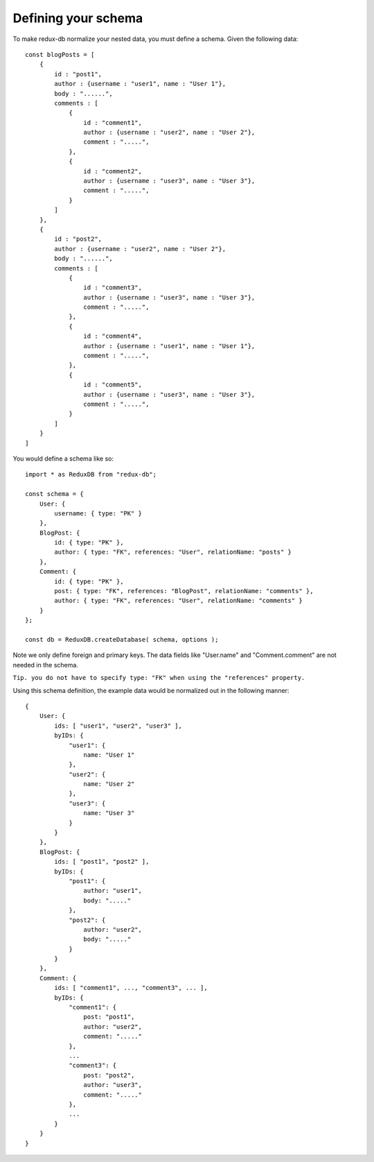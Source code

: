 ============
Defining your schema
============

To make redux-db normalize your nested data, you must define a schema.
Given the following data:: 

    const blogPosts = [
        {
            id : "post1",
            author : {username : "user1", name : "User 1"},
            body : "......",
            comments : [
                {
                    id : "comment1",
                    author : {username : "user2", name : "User 2"},
                    comment : ".....",
                },
                {
                    id : "comment2",
                    author : {username : "user3", name : "User 3"},
                    comment : ".....",
                }
            ]    
        },
        {
            id : "post2",
            author : {username : "user2", name : "User 2"},
            body : "......",
            comments : [
                {
                    id : "comment3",
                    author : {username : "user3", name : "User 3"},
                    comment : ".....",
                },
                {
                    id : "comment4",
                    author : {username : "user1", name : "User 1"},
                    comment : ".....",
                },
                {
                    id : "comment5",
                    author : {username : "user3", name : "User 3"},
                    comment : ".....",
                }
            ]    
        }
    ]

You would define a schema like so::

    import * as ReduxDB from "redux-db";

    const schema = {
        User: {
            username: { type: "PK" }
        },
        BlogPost: {
            id: { type: "PK" },
            author: { type: "FK", references: "User", relationName: "posts" }
        },
        Comment: {
            id: { type: "PK" },
            post: { type: "FK", references: "BlogPost", relationName: "comments" },
            author: { type: "FK", references: "User", relationName: "comments" }
        }
    };
    
    const db = ReduxDB.createDatabase( schema, options );

Note we only define foreign and primary keys. The data fields like "User.name" and "Comment.comment" are not needed in the schema.

``Tip. you do not have to specify type: "FK" when using the "references" property.``

Using this schema definition, the example data would be normalized out in the following manner::

    {
        User: {
            ids: [ "user1", "user2", "user3" ],
            byIDs: {
                "user1": {
                    name: "User 1"
                },
                "user2": {
                    name: "User 2"
                },
                "user3": {
                    name: "User 3"
                }
            }
        },
        BlogPost: {
            ids: [ "post1", "post2" ],
            byIDs: {
                "post1": {
                    author: "user1",
                    body: "....."
                },
                "post2": {
                    author: "user2",
                    body: "....."
                }
            }
        },
        Comment: {
            ids: [ "comment1", ..., "comment3", ... ],
            byIDs: {
                "comment1": {
                    post: "post1",
                    author: "user2",
                    comment: "....."
                },
                ...
                "comment3": {
                    post: "post2",
                    author: "user3",
                    comment: "....."
                },
                ...
            }
        }
    }